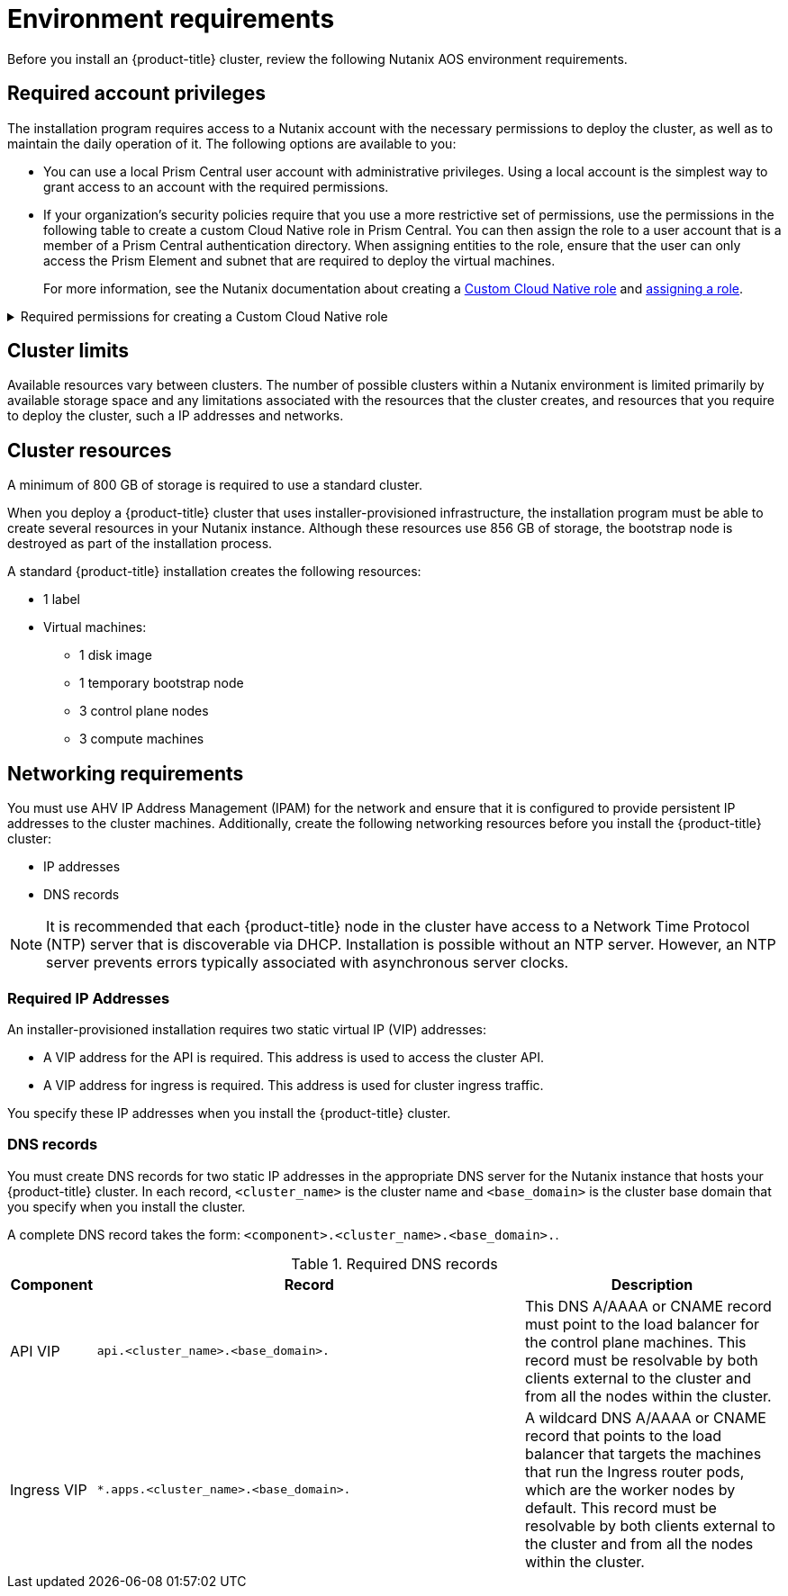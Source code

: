 // Module included in the following assemblies:
//
// * installing/installing_nutanix/preparing-to-install-on-nutanix.adoc

:_content-type: CONCEPT
[id="installation-nutanix-installer-infra-reqs_{context}"]
= Environment requirements

Before you install an {product-title} cluster, review the following Nutanix AOS environment requirements.

[id="installation-nutanix-installer-infra-reqs-account_{context}"]
== Required account privileges

The installation program requires access to a Nutanix account with the necessary permissions to deploy the cluster, as well as to maintain the daily operation of it. The following options are available to you:

* You can use a local Prism Central user account with administrative privileges. Using a local account is the simplest way to grant access to an account with the required permissions.
* If your organization’s security policies require that you use a more restrictive set of permissions, use the permissions in the following table to create a custom Cloud Native role in Prism Central. You can then assign the role to a user account that is a member of a Prism Central authentication directory. When assigning entities to the role, ensure that the user can only access the Prism Element and subnet that are required to deploy the virtual machines.
+
For more information, see the Nutanix documentation about creating a link:https://opendocs.nutanix.com/guides/cloud_native_role/[Custom Cloud Native role] and link:https://portal.nutanix.com/page/documents/details?targetId=Nutanix-Security-Guide:ssp-ssp-role-assignment-pc-t.html[assigning a role].

.Required permissions for creating a Custom Cloud Native role
[%collapsible]
====
[cols="3a,3a,3a",options="header"]
|===
|Nutanix Object
|Required permissions in Nutanix API
|Description

|Categories
|
[%hardbreaks]
`Create_Category_Mapping`
`Create_Or_Update_Name_Category`
`Create_Or_Update_Value_Category`
`Delete_Category_Mapping`
`Delete_Name_Category`
`Delete_Value_Category`
`Update_Category_Mapping`
`View_Category_Mapping`
`View_Name_Category`
`View_Value_Category`
|Create, read, update, and delete categories that are assigned to the {product-title} machines


|Images
|
[%hardbreaks]
`Create_Image`
`Delete_Image`
`View_Image`
|Create, read, update, and delete the operating system images used for the {product-title} machines

|Virtual Machines
|
[%hardbreaks]
`Create_Virtual_Machine`
`Delete_Virtual_Machine`
`Update_Virtual_Machine`
`View_Virtual_Machine`
|Create, read, update, and delete the {product-title} machines

|Clusters
|`View_Cluster`
|View the Prism Element clusters that host the {product-title} machines.

|Subnets
|`View_Subnet`
|View the subnets that host the {product-title} machines.

|Projects
|
[%hardbreaks]
`Update_Virtual_Machine_Project`
`View_Project`
|View the projects defined in Prism Central and allow a project to be assigned to the {product-title} machines
|===
====

[id="installation-nutanix-installer-infra-reqs-limits_{context}"]
== Cluster limits

Available resources vary between clusters. The number of possible clusters within a Nutanix environment is limited primarily by available storage space and any limitations associated with the resources that the cluster creates, and resources that you require to deploy the cluster, such a IP addresses and networks.

[id="installation-nutanix-installer-infra-reqs-resources_{context}"]
== Cluster resources

A minimum of 800 GB of storage is required to use a standard cluster.

When you deploy a {product-title} cluster that uses installer-provisioned infrastructure, the installation program must be able to create several resources in your Nutanix instance. Although these resources use 856 GB of storage, the bootstrap node is destroyed as part of the installation process.

A standard {product-title} installation creates the following resources:

* 1 label
* Virtual machines:
** 1 disk image
** 1 temporary bootstrap node
** 3 control plane nodes
** 3 compute machines

[id="installation-nutanix-installer-infra-requirements-networking_{context}"]
== Networking requirements

You must use AHV IP Address Management (IPAM) for the network and ensure that it is configured to provide persistent IP addresses to the cluster machines. Additionally, create the following networking resources before you install the {product-title} cluster:

* IP addresses
* DNS records

[NOTE]
====
It is recommended that each {product-title} node in the cluster have access to a Network Time Protocol (NTP) server that is discoverable via DHCP. Installation is possible without an NTP server. However, an NTP server prevents errors typically associated with asynchronous server clocks.
====

[id="installation-nutanix-installer-infra-reqs-_{context}"]
=== Required IP Addresses
An installer-provisioned installation requires two static virtual IP (VIP) addresses:

* A VIP address for the API is required. This address is used to access the cluster API.
* A VIP address for ingress is required. This address is used for cluster ingress traffic.

You specify these IP addresses when you install the {product-title} cluster.

[id="installation-nutanix-installer-infra-reqs-dns-records_{context}"]
=== DNS records
You must create DNS records for two static IP addresses in the appropriate DNS server for the Nutanix instance that hosts your {product-title} cluster. In each record, `<cluster_name>` is the cluster name and `<base_domain>` is the cluster base domain that you specify when you install the cluster.

A complete DNS record takes the form: `<component>.<cluster_name>.<base_domain>.`.

.Required DNS records
[cols="1a,5a,3a",options="header"]
|===

|Component
|Record
|Description

|API VIP
|`api.<cluster_name>.<base_domain>.`
|This DNS A/AAAA or CNAME record must point to the load balancer
for the control plane machines. This record must be resolvable by both clients
external to the cluster and from all the nodes within the cluster.

|Ingress VIP
|`*.apps.<cluster_name>.<base_domain>.`
|A wildcard DNS A/AAAA or CNAME record that points to the load balancer that targets the
machines that run the Ingress router pods, which are the worker nodes by
default. This record must be resolvable by both clients external to the cluster
and from all the nodes within the cluster.
|===

